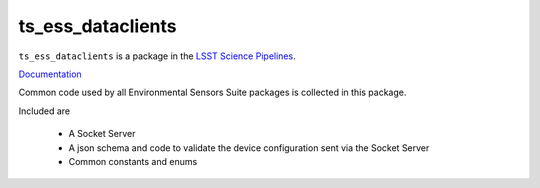 #############
ts_ess_dataclients
#############

``ts_ess_dataclients`` is a package in the `LSST Science Pipelines <https://pipelines.lsst.io>`_.

`Documentation <https://ts-ess-dataclients.lsst.io>`_

Common code used by all Environmental Sensors Suite packages is collected in this package.

Included are

    - A Socket Server
    - A json schema and code to validate the device configuration sent via the Socket Server
    - Common constants and enums

